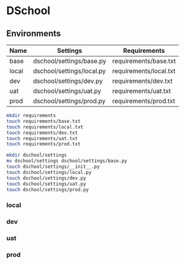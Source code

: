 * DSchool

** Environments

| Name  | Settings                  | Requirements           |
|-------+---------------------------+------------------------|
| base  | dschool/settings/base.py  | requirements/base.txt  |
| local | dschool/settings/local.py | requirements/local.txt |
| dev   | dschool/settings/dev.py   | requirements/dev.txt   |
| uat   | dschool/settings/uat.py   | requirements/uat.txt   |
| prod  | dschool/settings/prod.py  | requirements/prod.txt  |

#+BEGIN_SRC bash
mkdir requirements
touch requirements/base.txt
touch requirements/local.txt
touch requirements/dev.txt
touch requirements/uat.txt
touch requirements/prod.txt

mkdir dschool/settings
mv dschool/settings dschool/settings/base.py
touch dschool/settings/__init__.py
touch dschool/settings/local.py
touch dschool/settings/dev.py
touch dschool/settings/uat.py
touch dschool/settings/prod.py
#+END_SRC

*** local

*** dev

*** uat

*** prod
